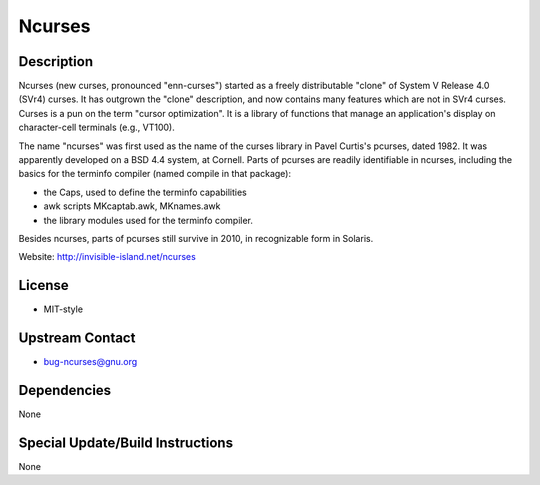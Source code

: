 Ncurses
=======

Description
-----------

Ncurses (new curses, pronounced "enn-curses") started as a freely
distributable "clone" of System V Release 4.0 (SVr4) curses. It has
outgrown the "clone" description, and now contains many features which
are not in SVr4 curses. Curses is a pun on the term "cursor
optimization". It is a library of functions that manage an application's
display on character-cell terminals (e.g., VT100).

The name "ncurses" was first used as the name of the curses library in
Pavel Curtis's pcurses, dated 1982. It was apparently developed on a BSD
4.4 system, at Cornell. Parts of pcurses are readily identifiable in
ncurses, including the basics for the terminfo compiler (named compile
in that package):

-  the Caps, used to define the terminfo capabilities
-  awk scripts MKcaptab.awk, MKnames.awk
-  the library modules used for the terminfo compiler.

Besides ncurses, parts of pcurses still survive in 2010, in recognizable
form in Solaris.

Website: http://invisible-island.net/ncurses

License
-------

-  MIT-style


Upstream Contact
----------------

-  bug-ncurses@gnu.org

Dependencies
------------

None


Special Update/Build Instructions
---------------------------------

None
